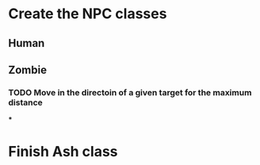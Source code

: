 * Create the NPC classes
** Human
** Zombie
*** TODO Move in the directoin of a given target for the maximum distance
***

* Finish Ash class
